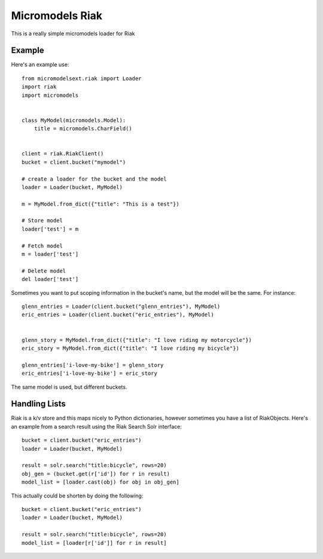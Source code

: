 Micromodels Riak
------------------
This is a really simple micromodels loader for Riak

Example
========

Here's an example use::

    from micromodelsext.riak import Loader
    import riak
    import micromodels


    class MyModel(micromodels.Model):
        title = micromodels.CharField()


    client = riak.RiakClient()
    bucket = client.bucket("mymodel")

    # create a loader for the bucket and the model
    loader = Loader(bucket, MyModel)
    
    m = MyModel.from_dict({"title": "This is a test"})

    # Store model
    loader['test'] = m

    # Fetch model
    m = loader['test']

    # Delete model
    del loader['test']

Sometimes you want to put scoping information in the bucket's name, but the model will be the same.  For instance::

    
   glenn_entries = Loader(client.bucket("glenn_entries"), MyModel)
   eric_entries = Loader(client.bucket("eric_entries"), MyModel)


   glenn_story = MyModel.from_dict({"title": "I love riding my motorcycle"})
   eric_story = MyModel.from_dict({"title": "I love riding my bicycle"})

   glenn_entries['i-love-my-bike'] = glenn_story
   eric_entries['i-love-my-bike'] = eric_story


The same model is used, but different buckets.

Handling Lists
=================

Riak is a k/v store and this maps nicely to Python dictionaries, however sometimes you have a list of RiakObjects.
Here's an example from a search result using the Riak Search Solr interface::

    bucket = client.bucket("eric_entries")
    loader = Loader(bucket, MyModel)

    result = solr.search("title:bicycle", rows=20)
    obj_gen = (bucket.get(r['id']) for r in result)
    model_list = [loader.cast(obj) for obj in obj_gen]

This actually could be shorten by doing the following::

    bucket = client.bucket("eric_entries")
    loader = Loader(bucket, MyModel)

    result = solr.search("title:bicycle", rows=20)
    model_list = [loader[r['id']] for r in result]



  
